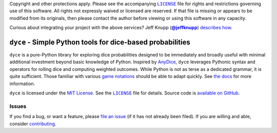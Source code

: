 .. -*- encoding: utf-8 -*-
    !!!!!!!!!!!!!!!!!!!!!!!!!!!!!!!!!!!!!!!!!!!!!!!!!!!!!!!!!!!!!!!!!!!!
    !!!!!!!!!!!!!!! IMPORTANT: READ THIS BEFORE EDITING! !!!!!!!!!!!!!!!
    !!!!!!!!!!!!!!!!!!!!!!!!!!!!!!!!!!!!!!!!!!!!!!!!!!!!!!!!!!!!!!!!!!!!
    Please keep each sentence on its own unwrapped line.
    It looks like crap in a text editor, but it has no effect on rendering, and it allows much more useful diffs.
    Thank you!

    WARNING: THIS DOCUMENT MUST BE SELF-CONTAINED.
    ALL LINKS MUST BE ABSOLUTE.
    This file is used on GitHub and PyPi (via setup.py).
    There is no guarantee that other docs/resources will be available where this content is displayed.

Copyright and other protections apply.
Please see the accompanying |LICENSE|_ file for rights and restrictions governing use of this software.
All rights not expressly waived or licensed are reserved.
If that file is missing or appears to be modified from its originals, then please contact the author before viewing or using this software in any capacity.

.. |LICENSE| replace:: ``LICENSE``
.. _`LICENSE`: https://dyce.readthedocs.org/en/master/LICENSE.html

.. image:: https://travis-ci.org/posita/dyce.svg?branch=master
   :target: https://travis-ci.org/posita/dyce?branch=master
   :alt: [Build Status]

Curious about integrating your project with the above services?
Jeff Knupp (|@jeffknupp|_) `describes how <https://www.jeffknupp.com/blog/2013/08/16/open-sourcing-a-python-project-the-right-way/>`__.

.. |@jeffknupp| replace:: **@jeffknupp**
.. _`@jeffknupp`: https://github.com/jeffknupp

``dyce`` - Simple Python tools for dice-based probabilities
===========================================================

.. image:: https://img.shields.io/pypi/v/dycelib.svg
   :target: https://pypi.python.org/pypi/dycelib
   :alt: [master Version]

.. image:: https://readthedocs.org/projects/dyce/badge/?version=master
   :target: https://dyce.readthedocs.org/en/master/
   :alt: [master Documentation]

.. image:: https://img.shields.io/pypi/l/dycelib.svg
   :target: http://opensource.org/licenses/MIT
   :alt: [master License]

.. image:: https://img.shields.io/pypi/pyversions/dycelib.svg
   :target: https://pypi.python.org/pypi/dycelib
   :alt: [master Supported Python Versions]

.. image:: https://img.shields.io/pypi/implementation/dycelib.svg
   :target: https://pypi.python.org/pypi/dycelib
   :alt: [master Supported Python Implementations]

.. image:: https://img.shields.io/pypi/status/dycelib.svg
   :target: https://pypi.python.org/pypi/dycelib
   :alt: [master Development Stage]

..

``dyce`` is a pure-Python library for exploring dice probabilities designed to be immediately and broadly useful with minimal additional investment beyond basic knowledge of Python.
Inspired by `AnyDice <https://anydice.com/>`_, ``dyce`` leverages Pythonic syntax and operators for rolling dice and computing weighted outcomes.
While Python is not as terse as a dedicated grammar, it is quite sufficient.
Those familiar with various `game notations <https://en.wikipedia.org/wiki/Dice_notation>`__ should be able to adapt quickly.
See `the docs <https://dyce.readthedocs.org/en/master/>`__ for more information.

``dyce`` is licensed under the `MIT License <https://opensource.org/licenses/MIT>`_.
See the |LICENSE|_ file for details.
Source code is `available on GitHub <https://github.com/posita/dyce>`__.

Issues
------

If you find a bug, or want a feature, please `file an issue <https://github.com/posita/dyce/issues>`__ (if it has not already been filed).
If you are willing and able, consider `contributing <https://dyce.readthedocs.org/en/master/contrib.html>`__.
